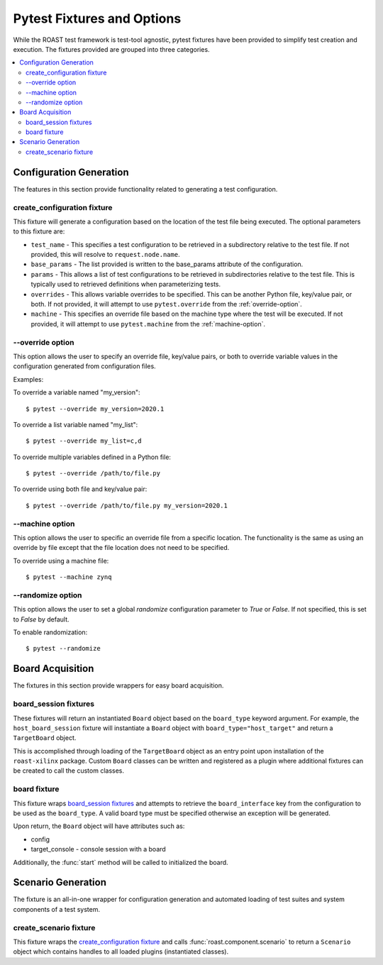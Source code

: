 =============================
 Pytest Fixtures and Options
=============================

While the ROAST test framework is test-tool agnostic, pytest fixtures have been provided to
simplify test creation and execution. The fixtures provided are grouped into three categories.

.. contents::
  :local:

Configuration Generation
========================

The features in this section provide functionality related to generating a test configuration.

create_configuration fixture
----------------------------

This fixture will generate a configuration based on the location of the test file being executed.
The optional parameters to this fixture are:

* ``test_name`` - This specifies a test configuration to be retrieved in a subdirectory
  relative to the test file. If not provided, this will resolve to ``request.node.name``.
* ``base_params`` - The list provided is written to the base_params attribute of the
  configuration.
* ``params`` - This allows a list of test configurations to be retrieved in subdirectories
  relative to the test file. This is typically used to retrieved definitions when parameterizing
  tests.
* ``overrides`` - This allows variable overrides to be specified. This can be another Python file,
  key/value pair, or both. If not provided, it will attempt to use ``pytest.override`` from the
  :ref:`override-option`.
* ``machine`` - This specifies an override file based on the machine type where the test will be
  executed. If not provided, it will attempt to use ``pytest.machine`` from the
  :ref:`machine-option`.

.. seealso::

   :func:`roast.confParser.generate_conf`

.. _override-option:

\-\-override option
-------------------

This option allows the user to specify an override file, key/value pairs, or both to override
variable values in the configuration generated from configuration files.

Examples:

To override a variable named "my_version"::

  $ pytest --override my_version=2020.1

To override a list variable named "my_list"::

  $ pytest --override my_list=c,d

To override multiple variables defined in a Python file::

  $ pytest --override /path/to/file.py

To override using both file and key/value pair::

  $ pytest --override /path/to/file.py my_version=2020.1

.. _machine-option:

\-\-machine option
------------------

This option allows the user to specific an override file from a specific location. The
functionality is the same as using an override by file except that the file location does not
need to be specified.

To override using a machine file::

  $ pytest --machine zynq

\-\-randomize option
--------------------

This option allows the user to set a global `randomize` configuration parameter to `True` or
`False`. If not specified, this is set to `False` by default.

To enable randomization::

  $ pytest --randomize

Board Acquisition
=================

The fixtures in this section provide wrappers for easy board acquisition.

board_session fixtures
----------------------

These fixtures will return an instantiated ``Board`` object based on the ``board_type`` keyword
argument. For example, the ``host_board_session`` fixture will instantiate a ``Board`` object with
``board_type="host_target"`` and return a ``TargetBoard`` object.

This is accomplished through loading of the ``TargetBoard`` object as an entry point upon
installation of the ``roast-xilinx`` package. Custom ``Board`` classes can be written and
registered as a plugin where additional fixtures can be created to call the custom classes.

board fixture
-------------

This fixture wraps `board_session fixtures`_ and attempts to retrieve the ``board_interface`` key
from the configuration to be used as the ``board_type``. A valid board type must be specified
otherwise an exception will be generated.

Upon return, the ``Board`` object will have attributes such as:

* config
* target_console - console session with a board

Additionally, the :func:`start` method will be called to initialized the board.

Scenario Generation
===================

The fixture is an all-in-one wrapper for configuration generation and automated loading of test
suites and system components of a test system.

create_scenario fixture
-----------------------

This fixture wraps the `create_configuration fixture`_ and calls :func:`roast.component.scenario`
to return a ``Scenario`` object which contains handles to all loaded plugins (instantiated
classes).